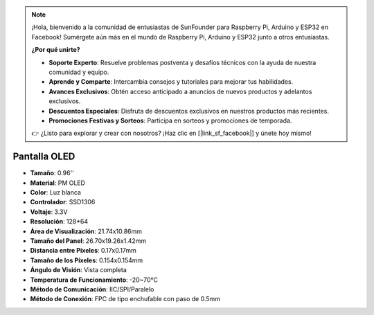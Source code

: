 .. note::

    ¡Hola, bienvenido a la comunidad de entusiastas de SunFounder para Raspberry Pi, Arduino y ESP32 en Facebook! Sumérgete aún más en el mundo de Raspberry Pi, Arduino y ESP32 junto a otros entusiastas.

    **¿Por qué unirte?**

    - **Soporte Experto**: Resuelve problemas postventa y desafíos técnicos con la ayuda de nuestra comunidad y equipo.
    - **Aprende y Comparte**: Intercambia consejos y tutoriales para mejorar tus habilidades.
    - **Avances Exclusivos**: Obtén acceso anticipado a anuncios de nuevos productos y adelantos exclusivos.
    - **Descuentos Especiales**: Disfruta de descuentos exclusivos en nuestros productos más recientes.
    - **Promociones Festivas y Sorteos**: Participa en sorteos y promociones de temporada.

    👉 ¿Listo para explorar y crear con nosotros? ¡Haz clic en [|link_sf_facebook|] y únete hoy mismo!

Pantalla OLED
===================

.. image:: img/oled_screen.png
    :width: 400
    

* **Tamaño**: 0.96''
* **Material**: PM OLED
* **Color**: Luz blanca
* **Controlador**: SSD1306
* **Voltaje**: 3.3V
* **Resolución**: 128*64
* **Área de Visualización**: 21.74x10.86mm
* **Tamaño del Panel**: 26.70x19.26x1.42mm
* **Distancia entre Píxeles**: 0.17x0.17mm
* **Tamaño de los Píxeles**: 0.154x0.154mm
* **Ángulo de Visión**: Vista completa
* **Temperatura de Funcionamiento**: -20~70°C
* **Método de Comunicación**: IIC/SPI/Paralelo
* **Método de Conexión**: FPC de tipo enchufable con paso de 0.5mm
